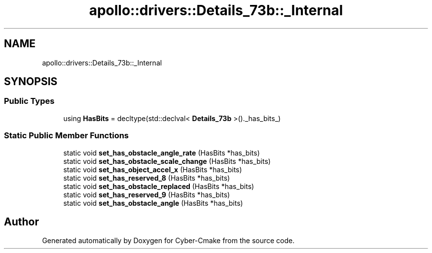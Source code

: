 .TH "apollo::drivers::Details_73b::_Internal" 3 "Sun Sep 3 2023" "Version 8.0" "Cyber-Cmake" \" -*- nroff -*-
.ad l
.nh
.SH NAME
apollo::drivers::Details_73b::_Internal
.SH SYNOPSIS
.br
.PP
.SS "Public Types"

.in +1c
.ti -1c
.RI "using \fBHasBits\fP = decltype(std::declval< \fBDetails_73b\fP >()\&._has_bits_)"
.br
.in -1c
.SS "Static Public Member Functions"

.in +1c
.ti -1c
.RI "static void \fBset_has_obstacle_angle_rate\fP (HasBits *has_bits)"
.br
.ti -1c
.RI "static void \fBset_has_obstacle_scale_change\fP (HasBits *has_bits)"
.br
.ti -1c
.RI "static void \fBset_has_object_accel_x\fP (HasBits *has_bits)"
.br
.ti -1c
.RI "static void \fBset_has_reserved_8\fP (HasBits *has_bits)"
.br
.ti -1c
.RI "static void \fBset_has_obstacle_replaced\fP (HasBits *has_bits)"
.br
.ti -1c
.RI "static void \fBset_has_reserved_9\fP (HasBits *has_bits)"
.br
.ti -1c
.RI "static void \fBset_has_obstacle_angle\fP (HasBits *has_bits)"
.br
.in -1c

.SH "Author"
.PP 
Generated automatically by Doxygen for Cyber-Cmake from the source code\&.
